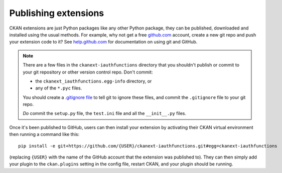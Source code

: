 Publishing extensions
=====================

CKAN extensions are just Python packages like any other Python package,
they can be published, downloaded and installed using the usual methods.
For example, why not get a free `github.com <https://github.com/>`_ account,
create a new git repo and push your extension code to it?
See `help.github.com <https://help.github.com/>`_ for documentation on using
git and GitHub.

.. note::

   There are a few files in the ``ckanext-iauthfunctions`` directory that you
   shouldn't publish or commit to your git repository or other version control
   repo. Don't commit:

   * the ``ckanext_iauthfunctions.egg-info`` directory, or
   * any of the ``*.pyc`` files.

   You should create a `.gitignore file
   <https://help.github.com/articles/ignoring-files>`_ to tell git to ignore
   these files, and commit the ``.gitignore`` file to your git repo.

   *Do* commit the ``setup.py`` file, the ``test.ini`` file and all the
   ``__init__.py`` files.

Once it's been published to GitHub, users can then install your extension by
activating their CKAN virtual environment then running a command like this::

    pip install -e git+https://github.com/{USER}/ckanext-iauthfunctions.git#egg=ckanext-iauthfunctions

(replacing ``{USER}`` with the name of the GitHub account that the extension
was published to). They can then simply add your plugin to the ``ckan.plugins``
setting in the config file, restart CKAN, and your plugin should be running.

